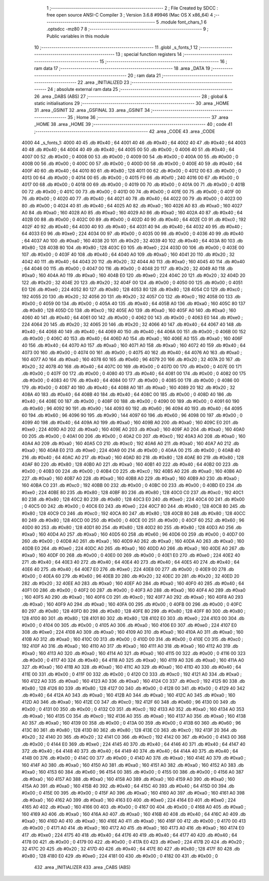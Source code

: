                               1 ;--------------------------------------------------------
                              2 ; File Created by SDCC : free open source ANSI-C Compiler
                              3 ; Version 3.6.8 #9946 (Mac OS X x86_64)
                              4 ;--------------------------------------------------------
                              5 	.module font_chars_1
                              6 	.optsdcc -mz80
                              7 	
                              8 ;--------------------------------------------------------
                              9 ; Public variables in this module
                             10 ;--------------------------------------------------------
                             11 	.globl _s_fonts_1
                             12 ;--------------------------------------------------------
                             13 ; special function registers
                             14 ;--------------------------------------------------------
                             15 ;--------------------------------------------------------
                             16 ; ram data
                             17 ;--------------------------------------------------------
                             18 	.area _DATA
                             19 ;--------------------------------------------------------
                             20 ; ram data
                             21 ;--------------------------------------------------------
                             22 	.area _INITIALIZED
                             23 ;--------------------------------------------------------
                             24 ; absolute external ram data
                             25 ;--------------------------------------------------------
                             26 	.area _DABS (ABS)
                             27 ;--------------------------------------------------------
                             28 ; global & static initialisations
                             29 ;--------------------------------------------------------
                             30 	.area _HOME
                             31 	.area _GSINIT
                             32 	.area _GSFINAL
                             33 	.area _GSINIT
                             34 ;--------------------------------------------------------
                             35 ; Home
                             36 ;--------------------------------------------------------
                             37 	.area _HOME
                             38 	.area _HOME
                             39 ;--------------------------------------------------------
                             40 ; code
                             41 ;--------------------------------------------------------
                             42 	.area _CODE
                             43 	.area _CODE
   4000                      44 _s_fonts_1:
   4000 40                   45 	.db #0x40	; 64
   4001 40                   46 	.db #0x40	; 64
   4002 40                   47 	.db #0x40	; 64
   4003 40                   48 	.db #0x40	; 64
   4004 40                   49 	.db #0x40	; 64
   4005 00                   50 	.db #0x00	; 0
   4006 40                   51 	.db #0x40	; 64
   4007 00                   52 	.db #0x00	; 0
   4008 00                   53 	.db #0x00	; 0
   4009 00                   54 	.db #0x00	; 0
   400A 00                   55 	.db #0x00	; 0
   400B 00                   56 	.db #0x00	; 0
   400C 00                   57 	.db #0x00	; 0
   400D 00                   58 	.db #0x00	; 0
   400E 40                   59 	.db #0x40	; 64
   400F 40                   60 	.db #0x40	; 64
   4010 80                   61 	.db #0x80	; 128
   4011 00                   62 	.db #0x00	; 0
   4012 00                   63 	.db #0x00	; 0
   4013 00                   64 	.db #0x00	; 0
   4014 00                   65 	.db #0x00	; 0
   4015 F0                   66 	.db #0xf0	; 240
   4016 00                   67 	.db #0x00	; 0
   4017 00                   68 	.db #0x00	; 0
   4018 00                   69 	.db #0x00	; 0
   4019 00                   70 	.db #0x00	; 0
   401A 00                   71 	.db #0x00	; 0
   401B 00                   72 	.db #0x00	; 0
   401C 00                   73 	.db #0x00	; 0
   401D 00                   74 	.db #0x00	; 0
   401E 00                   75 	.db #0x00	; 0
   401F 00                   76 	.db #0x00	; 0
   4020 40                   77 	.db #0x40	; 64
   4021 40                   78 	.db #0x40	; 64
   4022 00                   79 	.db #0x00	; 0
   4023 00                   80 	.db #0x00	; 0
   4024 40                   81 	.db #0x40	; 64
   4025 A0                   82 	.db #0xa0	; 160
   4026 A0                   83 	.db #0xa0	; 160
   4027 A0                   84 	.db #0xa0	; 160
   4028 A0                   85 	.db #0xa0	; 160
   4029 A0                   86 	.db #0xa0	; 160
   402A 40                   87 	.db #0x40	; 64
   402B 00                   88 	.db #0x00	; 0
   402C 00                   89 	.db #0x00	; 0
   402D 40                   90 	.db #0x40	; 64
   402E C0                   91 	.db #0xc0	; 192
   402F 40                   92 	.db #0x40	; 64
   4030 40                   93 	.db #0x40	; 64
   4031 40                   94 	.db #0x40	; 64
   4032 40                   95 	.db #0x40	; 64
   4033 E0                   96 	.db #0xe0	; 224
   4034 00                   97 	.db #0x00	; 0
   4035 00                   98 	.db #0x00	; 0
   4036 40                   99 	.db #0x40	; 64
   4037 A0                  100 	.db #0xa0	; 160
   4038 20                  101 	.db #0x20	; 32
   4039 40                  102 	.db #0x40	; 64
   403A 80                  103 	.db #0x80	; 128
   403B 80                  104 	.db #0x80	; 128
   403C E0                  105 	.db #0xe0	; 224
   403D 00                  106 	.db #0x00	; 0
   403E 00                  107 	.db #0x00	; 0
   403F 40                  108 	.db #0x40	; 64
   4040 A0                  109 	.db #0xa0	; 160
   4041 20                  110 	.db #0x20	; 32
   4042 40                  111 	.db #0x40	; 64
   4043 20                  112 	.db #0x20	; 32
   4044 A0                  113 	.db #0xa0	; 160
   4045 40                  114 	.db #0x40	; 64
   4046 00                  115 	.db #0x00	; 0
   4047 00                  116 	.db #0x00	; 0
   4048 20                  117 	.db #0x20	; 32
   4049 A0                  118 	.db #0xa0	; 160
   404A A0                  119 	.db #0xa0	; 160
   404B E0                  120 	.db #0xe0	; 224
   404C 20                  121 	.db #0x20	; 32
   404D 20                  122 	.db #0x20	; 32
   404E 20                  123 	.db #0x20	; 32
   404F 00                  124 	.db #0x00	; 0
   4050 00                  125 	.db #0x00	; 0
   4051 E0                  126 	.db #0xe0	; 224
   4052 80                  127 	.db #0x80	; 128
   4053 80                  128 	.db #0x80	; 128
   4054 C0                  129 	.db #0xc0	; 192
   4055 20                  130 	.db #0x20	; 32
   4056 20                  131 	.db #0x20	; 32
   4057 C0                  132 	.db #0xc0	; 192
   4058 00                  133 	.db #0x00	; 0
   4059 00                  134 	.db #0x00	; 0
   405A 40                  135 	.db #0x40	; 64
   405B A0                  136 	.db #0xa0	; 160
   405C 80                  137 	.db #0x80	; 128
   405D C0                  138 	.db #0xc0	; 192
   405E A0                  139 	.db #0xa0	; 160
   405F A0                  140 	.db #0xa0	; 160
   4060 40                  141 	.db #0x40	; 64
   4061 00                  142 	.db #0x00	; 0
   4062 00                  143 	.db #0x00	; 0
   4063 E0                  144 	.db #0xe0	; 224
   4064 20                  145 	.db #0x20	; 32
   4065 20                  146 	.db #0x20	; 32
   4066 40                  147 	.db #0x40	; 64
   4067 40                  148 	.db #0x40	; 64
   4068 40                  149 	.db #0x40	; 64
   4069 40                  150 	.db #0x40	; 64
   406A 00                  151 	.db #0x00	; 0
   406B 00                  152 	.db #0x00	; 0
   406C 40                  153 	.db #0x40	; 64
   406D A0                  154 	.db #0xa0	; 160
   406E A0                  155 	.db #0xa0	; 160
   406F 40                  156 	.db #0x40	; 64
   4070 A0                  157 	.db #0xa0	; 160
   4071 A0                  158 	.db #0xa0	; 160
   4072 40                  159 	.db #0x40	; 64
   4073 00                  160 	.db #0x00	; 0
   4074 00                  161 	.db #0x00	; 0
   4075 40                  162 	.db #0x40	; 64
   4076 A0                  163 	.db #0xa0	; 160
   4077 A0                  164 	.db #0xa0	; 160
   4078 60                  165 	.db #0x60	; 96
   4079 20                  166 	.db #0x20	; 32
   407A 20                  167 	.db #0x20	; 32
   407B 40                  168 	.db #0x40	; 64
   407C 00                  169 	.db #0x00	; 0
   407D 00                  170 	.db #0x00	; 0
   407E 00                  171 	.db #0x00	; 0
   407F 00                  172 	.db #0x00	; 0
   4080 40                  173 	.db #0x40	; 64
   4081 00                  174 	.db #0x00	; 0
   4082 00                  175 	.db #0x00	; 0
   4083 40                  176 	.db #0x40	; 64
   4084 00                  177 	.db #0x00	; 0
   4085 00                  178 	.db #0x00	; 0
   4086 00                  179 	.db #0x00	; 0
   4087 40                  180 	.db #0x40	; 64
   4088 A0                  181 	.db #0xa0	; 160
   4089 20                  182 	.db #0x20	; 32
   408A 40                  183 	.db #0x40	; 64
   408B 40                  184 	.db #0x40	; 64
   408C 00                  185 	.db #0x00	; 0
   408D 40                  186 	.db #0x40	; 64
   408E 00                  187 	.db #0x00	; 0
   408F 00                  188 	.db #0x00	; 0
   4090 00                  189 	.db #0x00	; 0
   4091 60                  190 	.db #0x60	; 96
   4092 90                  191 	.db #0x90	; 144
   4093 60                  192 	.db #0x60	; 96
   4094 40                  193 	.db #0x40	; 64
   4095 60                  194 	.db #0x60	; 96
   4096 90                  195 	.db #0x90	; 144
   4097 60                  196 	.db #0x60	; 96
   4098 00                  197 	.db #0x00	; 0
   4099 40                  198 	.db #0x40	; 64
   409A A0                  199 	.db #0xa0	; 160
   409B A0                  200 	.db #0xa0	; 160
   409C E0                  201 	.db #0xe0	; 224
   409D A0                  202 	.db #0xa0	; 160
   409E A0                  203 	.db #0xa0	; 160
   409F A0                  204 	.db #0xa0	; 160
   40A0 00                  205 	.db #0x00	; 0
   40A1 00                  206 	.db #0x00	; 0
   40A2 C0                  207 	.db #0xc0	; 192
   40A3 A0                  208 	.db #0xa0	; 160
   40A4 A0                  209 	.db #0xa0	; 160
   40A5 C0                  210 	.db #0xc0	; 192
   40A6 A0                  211 	.db #0xa0	; 160
   40A7 A0                  212 	.db #0xa0	; 160
   40A8 E0                  213 	.db #0xe0	; 224
   40A9 00                  214 	.db #0x00	; 0
   40AA 00                  215 	.db #0x00	; 0
   40AB 40                  216 	.db #0x40	; 64
   40AC A0                  217 	.db #0xa0	; 160
   40AD 80                  218 	.db #0x80	; 128
   40AE 80                  219 	.db #0x80	; 128
   40AF 80                  220 	.db #0x80	; 128
   40B0 A0                  221 	.db #0xa0	; 160
   40B1 40                  222 	.db #0x40	; 64
   40B2 00                  223 	.db #0x00	; 0
   40B3 00                  224 	.db #0x00	; 0
   40B4 C0                  225 	.db #0xc0	; 192
   40B5 A0                  226 	.db #0xa0	; 160
   40B6 A0                  227 	.db #0xa0	; 160
   40B7 A0                  228 	.db #0xa0	; 160
   40B8 A0                  229 	.db #0xa0	; 160
   40B9 A0                  230 	.db #0xa0	; 160
   40BA C0                  231 	.db #0xc0	; 192
   40BB 00                  232 	.db #0x00	; 0
   40BC 00                  233 	.db #0x00	; 0
   40BD E0                  234 	.db #0xe0	; 224
   40BE 80                  235 	.db #0x80	; 128
   40BF 80                  236 	.db #0x80	; 128
   40C0 C0                  237 	.db #0xc0	; 192
   40C1 80                  238 	.db #0x80	; 128
   40C2 80                  239 	.db #0x80	; 128
   40C3 E0                  240 	.db #0xe0	; 224
   40C4 00                  241 	.db #0x00	; 0
   40C5 00                  242 	.db #0x00	; 0
   40C6 E0                  243 	.db #0xe0	; 224
   40C7 80                  244 	.db #0x80	; 128
   40C8 80                  245 	.db #0x80	; 128
   40C9 C0                  246 	.db #0xc0	; 192
   40CA 80                  247 	.db #0x80	; 128
   40CB 80                  248 	.db #0x80	; 128
   40CC 80                  249 	.db #0x80	; 128
   40CD 00                  250 	.db #0x00	; 0
   40CE 00                  251 	.db #0x00	; 0
   40CF 60                  252 	.db #0x60	; 96
   40D0 80                  253 	.db #0x80	; 128
   40D1 80                  254 	.db #0x80	; 128
   40D2 80                  255 	.db #0x80	; 128
   40D3 A0                  256 	.db #0xa0	; 160
   40D4 A0                  257 	.db #0xa0	; 160
   40D5 60                  258 	.db #0x60	; 96
   40D6 00                  259 	.db #0x00	; 0
   40D7 00                  260 	.db #0x00	; 0
   40D8 A0                  261 	.db #0xa0	; 160
   40D9 A0                  262 	.db #0xa0	; 160
   40DA A0                  263 	.db #0xa0	; 160
   40DB E0                  264 	.db #0xe0	; 224
   40DC A0                  265 	.db #0xa0	; 160
   40DD A0                  266 	.db #0xa0	; 160
   40DE A0                  267 	.db #0xa0	; 160
   40DF 00                  268 	.db #0x00	; 0
   40E0 00                  269 	.db #0x00	; 0
   40E1 E0                  270 	.db #0xe0	; 224
   40E2 40                  271 	.db #0x40	; 64
   40E3 40                  272 	.db #0x40	; 64
   40E4 40                  273 	.db #0x40	; 64
   40E5 40                  274 	.db #0x40	; 64
   40E6 40                  275 	.db #0x40	; 64
   40E7 E0                  276 	.db #0xe0	; 224
   40E8 00                  277 	.db #0x00	; 0
   40E9 00                  278 	.db #0x00	; 0
   40EA 60                  279 	.db #0x60	; 96
   40EB 20                  280 	.db #0x20	; 32
   40EC 20                  281 	.db #0x20	; 32
   40ED 20                  282 	.db #0x20	; 32
   40EE A0                  283 	.db #0xa0	; 160
   40EF A0                  284 	.db #0xa0	; 160
   40F0 40                  285 	.db #0x40	; 64
   40F1 00                  286 	.db #0x00	; 0
   40F2 00                  287 	.db #0x00	; 0
   40F3 A0                  288 	.db #0xa0	; 160
   40F4 A0                  289 	.db #0xa0	; 160
   40F5 A0                  290 	.db #0xa0	; 160
   40F6 C0                  291 	.db #0xc0	; 192
   40F7 A0                  292 	.db #0xa0	; 160
   40F8 A0                  293 	.db #0xa0	; 160
   40F9 A0                  294 	.db #0xa0	; 160
   40FA 00                  295 	.db #0x00	; 0
   40FB 00                  296 	.db #0x00	; 0
   40FC 80                  297 	.db #0x80	; 128
   40FD 80                  298 	.db #0x80	; 128
   40FE 80                  299 	.db #0x80	; 128
   40FF 80                  300 	.db #0x80	; 128
   4100 80                  301 	.db #0x80	; 128
   4101 80                  302 	.db #0x80	; 128
   4102 E0                  303 	.db #0xe0	; 224
   4103 00                  304 	.db #0x00	; 0
   4104 00                  305 	.db #0x00	; 0
   4105 A0                  306 	.db #0xa0	; 160
   4106 E0                  307 	.db #0xe0	; 224
   4107 E0                  308 	.db #0xe0	; 224
   4108 A0                  309 	.db #0xa0	; 160
   4109 A0                  310 	.db #0xa0	; 160
   410A A0                  311 	.db #0xa0	; 160
   410B A0                  312 	.db #0xa0	; 160
   410C 00                  313 	.db #0x00	; 0
   410D 00                  314 	.db #0x00	; 0
   410E C0                  315 	.db #0xc0	; 192
   410F A0                  316 	.db #0xa0	; 160
   4110 A0                  317 	.db #0xa0	; 160
   4111 A0                  318 	.db #0xa0	; 160
   4112 A0                  319 	.db #0xa0	; 160
   4113 A0                  320 	.db #0xa0	; 160
   4114 A0                  321 	.db #0xa0	; 160
   4115 00                  322 	.db #0x00	; 0
   4116 00                  323 	.db #0x00	; 0
   4117 40                  324 	.db #0x40	; 64
   4118 A0                  325 	.db #0xa0	; 160
   4119 A0                  326 	.db #0xa0	; 160
   411A A0                  327 	.db #0xa0	; 160
   411B A0                  328 	.db #0xa0	; 160
   411C A0                  329 	.db #0xa0	; 160
   411D 40                  330 	.db #0x40	; 64
   411E 00                  331 	.db #0x00	; 0
   411F 00                  332 	.db #0x00	; 0
   4120 C0                  333 	.db #0xc0	; 192
   4121 A0                  334 	.db #0xa0	; 160
   4122 A0                  335 	.db #0xa0	; 160
   4123 A0                  336 	.db #0xa0	; 160
   4124 C0                  337 	.db #0xc0	; 192
   4125 80                  338 	.db #0x80	; 128
   4126 80                  339 	.db #0x80	; 128
   4127 00                  340 	.db #0x00	; 0
   4128 00                  341 	.db #0x00	; 0
   4129 40                  342 	.db #0x40	; 64
   412A A0                  343 	.db #0xa0	; 160
   412B A0                  344 	.db #0xa0	; 160
   412C A0                  345 	.db #0xa0	; 160
   412D A0                  346 	.db #0xa0	; 160
   412E C0                  347 	.db #0xc0	; 192
   412F 60                  348 	.db #0x60	; 96
   4130 00                  349 	.db #0x00	; 0
   4131 00                  350 	.db #0x00	; 0
   4132 C0                  351 	.db #0xc0	; 192
   4133 A0                  352 	.db #0xa0	; 160
   4134 A0                  353 	.db #0xa0	; 160
   4135 C0                  354 	.db #0xc0	; 192
   4136 A0                  355 	.db #0xa0	; 160
   4137 A0                  356 	.db #0xa0	; 160
   4138 A0                  357 	.db #0xa0	; 160
   4139 00                  358 	.db #0x00	; 0
   413A 00                  359 	.db #0x00	; 0
   413B 60                  360 	.db #0x60	; 96
   413C 80                  361 	.db #0x80	; 128
   413D 80                  362 	.db #0x80	; 128
   413E C0                  363 	.db #0xc0	; 192
   413F 20                  364 	.db #0x20	; 32
   4140 20                  365 	.db #0x20	; 32
   4141 C0                  366 	.db #0xc0	; 192
   4142 00                  367 	.db #0x00	; 0
   4143 00                  368 	.db #0x00	; 0
   4144 E0                  369 	.db #0xe0	; 224
   4145 40                  370 	.db #0x40	; 64
   4146 40                  371 	.db #0x40	; 64
   4147 40                  372 	.db #0x40	; 64
   4148 40                  373 	.db #0x40	; 64
   4149 40                  374 	.db #0x40	; 64
   414A 40                  375 	.db #0x40	; 64
   414B 00                  376 	.db #0x00	; 0
   414C 00                  377 	.db #0x00	; 0
   414D A0                  378 	.db #0xa0	; 160
   414E A0                  379 	.db #0xa0	; 160
   414F A0                  380 	.db #0xa0	; 160
   4150 A0                  381 	.db #0xa0	; 160
   4151 A0                  382 	.db #0xa0	; 160
   4152 A0                  383 	.db #0xa0	; 160
   4153 60                  384 	.db #0x60	; 96
   4154 00                  385 	.db #0x00	; 0
   4155 00                  386 	.db #0x00	; 0
   4156 A0                  387 	.db #0xa0	; 160
   4157 A0                  388 	.db #0xa0	; 160
   4158 A0                  389 	.db #0xa0	; 160
   4159 A0                  390 	.db #0xa0	; 160
   415A A0                  391 	.db #0xa0	; 160
   415B 40                  392 	.db #0x40	; 64
   415C 40                  393 	.db #0x40	; 64
   415D 00                  394 	.db #0x00	; 0
   415E 00                  395 	.db #0x00	; 0
   415F A0                  396 	.db #0xa0	; 160
   4160 A0                  397 	.db #0xa0	; 160
   4161 A0                  398 	.db #0xa0	; 160
   4162 A0                  399 	.db #0xa0	; 160
   4163 E0                  400 	.db #0xe0	; 224
   4164 E0                  401 	.db #0xe0	; 224
   4165 A0                  402 	.db #0xa0	; 160
   4166 00                  403 	.db #0x00	; 0
   4167 00                  404 	.db #0x00	; 0
   4168 A0                  405 	.db #0xa0	; 160
   4169 A0                  406 	.db #0xa0	; 160
   416A A0                  407 	.db #0xa0	; 160
   416B 40                  408 	.db #0x40	; 64
   416C A0                  409 	.db #0xa0	; 160
   416D A0                  410 	.db #0xa0	; 160
   416E A0                  411 	.db #0xa0	; 160
   416F 00                  412 	.db #0x00	; 0
   4170 00                  413 	.db #0x00	; 0
   4171 A0                  414 	.db #0xa0	; 160
   4172 A0                  415 	.db #0xa0	; 160
   4173 A0                  416 	.db #0xa0	; 160
   4174 E0                  417 	.db #0xe0	; 224
   4175 40                  418 	.db #0x40	; 64
   4176 40                  419 	.db #0x40	; 64
   4177 40                  420 	.db #0x40	; 64
   4178 00                  421 	.db #0x00	; 0
   4179 00                  422 	.db #0x00	; 0
   417A E0                  423 	.db #0xe0	; 224
   417B 20                  424 	.db #0x20	; 32
   417C 20                  425 	.db #0x20	; 32
   417D 40                  426 	.db #0x40	; 64
   417E 80                  427 	.db #0x80	; 128
   417F 80                  428 	.db #0x80	; 128
   4180 E0                  429 	.db #0xe0	; 224
   4181 00                  430 	.db #0x00	; 0
   4182 00                  431 	.db #0x00	; 0
                            432 	.area _INITIALIZER
                            433 	.area _CABS (ABS)
